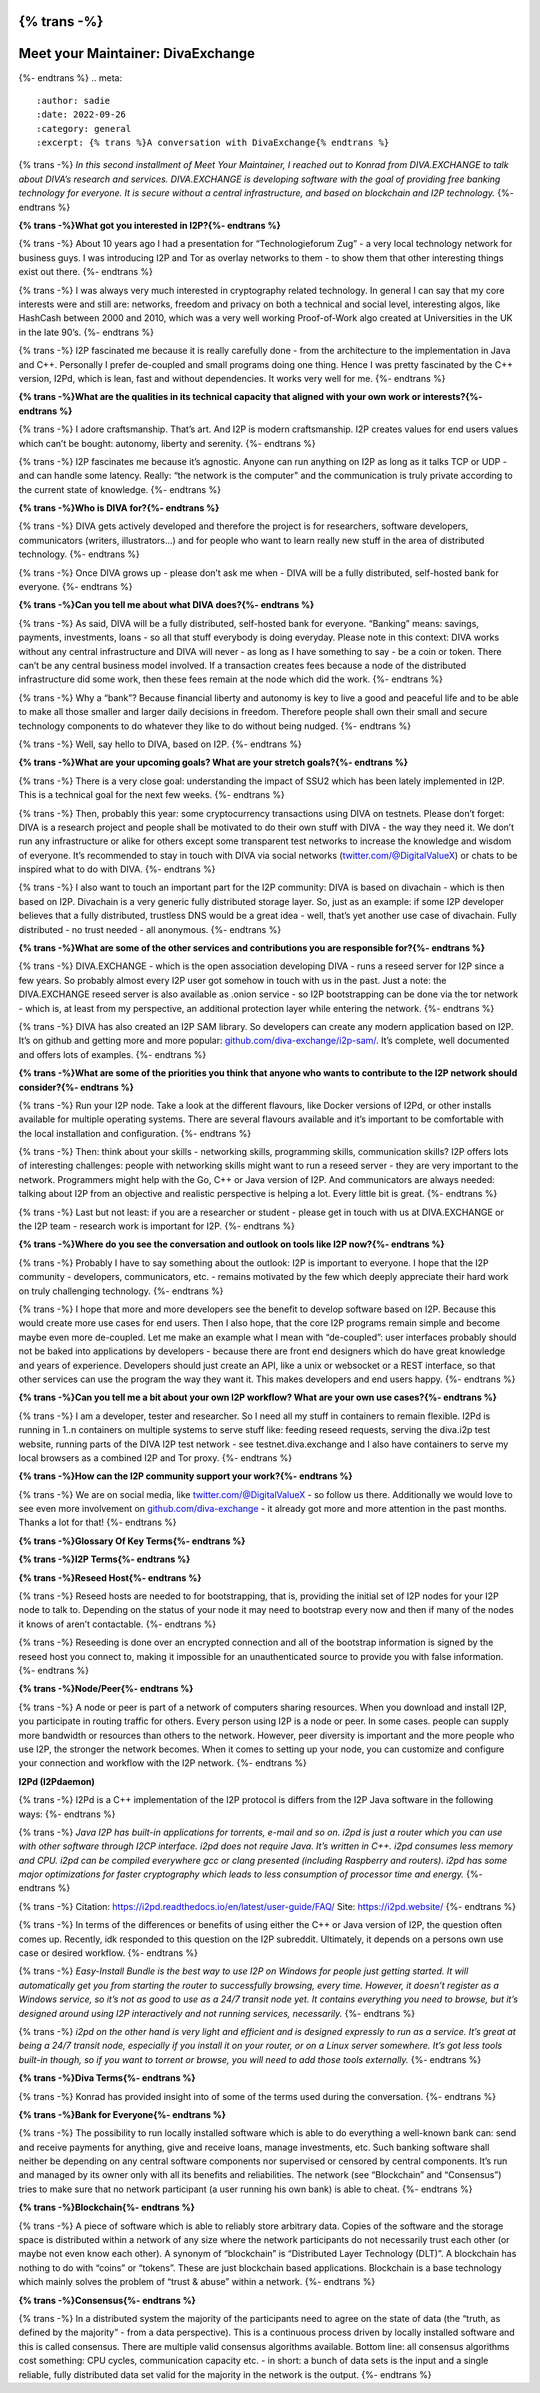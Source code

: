{% trans -%}
==================================
Meet your Maintainer: DivaExchange
==================================
{%- endtrans %}
.. meta::
    :author: sadie
    :date: 2022-09-26
    :category: general
    :excerpt: {% trans %}A conversation with DivaExchange{% endtrans %}

{% trans -%}
*In this second installment of Meet Your Maintainer, I reached out to
Konrad from DIVA.EXCHANGE to talk about DIVA’s research and services.
DIVA.EXCHANGE is developing software with the goal of providing free
banking technology for everyone. It is secure without a central
infrastructure, and based on blockchain and I2P technology.*
{%- endtrans %}

**{% trans -%}What got you interested in I2P?{%- endtrans %}**

{% trans -%}
About 10 years ago I had a presentation for “Technologieforum Zug” - a
very local technology network for business guys. I was introducing I2P
and Tor as overlay networks to them - to show them that other
interesting things exist out there.
{%- endtrans %}

{% trans -%}
I was always very much interested in cryptography related technology. In
general I can say that my core interests were and still are: networks,
freedom and privacy on both a technical and social level, interesting
algos, like HashCash between 2000 and 2010, which was a very well
working Proof-of-Work algo created at Universities in the UK in the late
90’s.
{%- endtrans %}

{% trans -%}
I2P fascinated me because it is really carefully done - from the
architecture to the implementation in Java and C++. Personally I prefer
de-coupled and small programs doing one thing. Hence I was pretty
fascinated by the C++ version, I2Pd, which is lean, fast and without
dependencies. It works very well for me.
{%- endtrans %}

**{% trans -%}What are the qualities in its technical capacity that aligned with
your own work or interests?{%- endtrans %}**

{% trans -%}
I adore craftsmanship. That’s art. And I2P is modern craftsmanship. I2P
creates values for end users values which can’t be bought: autonomy,
liberty and serenity.
{%- endtrans %}

{% trans -%}
I2P fascinates me because it’s agnostic. Anyone can run anything on I2P
as long as it talks TCP or UDP - and can handle some latency. Really:
“the network is the computer” and the communication is truly private
according to the current state of knowledge.
{%- endtrans %}

**{% trans -%}Who is DIVA for?{%- endtrans %}**

{% trans -%}
DIVA gets actively developed and therefore the project is for
researchers, software developers, communicators (writers, illustrators…)
and for people who want to learn really new stuff in the area of
distributed technology.
{%- endtrans %}

{% trans -%}
Once DIVA grows up - please don’t ask me when - DIVA will be a fully
distributed, self-hosted bank for everyone.
{%- endtrans %}

**{% trans -%}Can you tell me about what DIVA does?{%- endtrans %}**

{% trans -%}
As said, DIVA will be a fully distributed, self-hosted bank for
everyone. “Banking” means: savings, payments, investments, loans - so
all that stuff everybody is doing everyday. Please note in this context:
DIVA works without any central infrastructure and DIVA will never - as
long as I have something to say - be a coin or token. There can’t be any
central business model involved. If a transaction creates fees because a
node of the distributed infrastructure did some work, then these fees
remain at the node which did the work.
{%- endtrans %}

{% trans -%}
Why a “bank”? Because financial liberty and autonomy is key to live a
good and peaceful life and to be able to make all those smaller and
larger daily decisions in freedom. Therefore people shall own their
small and secure technology components to do whatever they like to do
without being nudged.
{%- endtrans %}

{% trans -%}
Well, say hello to DIVA, based on I2P.
{%- endtrans %}

**{% trans -%}What are your upcoming goals? What are your stretch goals?{%- endtrans %}**

{% trans -%}
There is a very close goal: understanding the impact of SSU2 which has
been lately implemented in I2P. This is a technical goal for the next
few weeks.
{%- endtrans %}

{% trans -%}
Then, probably this year: some cryptocurrency transactions using DIVA on
testnets. Please don’t forget: DIVA is a research project and people
shall be motivated to do their own stuff with DIVA - the way they need
it. We don’t run any infrastructure or alike for others except some
transparent test networks to increase the knowledge and wisdom of
everyone. It’s recommended to stay in touch with DIVA via social
networks
(`twitter.com/@DigitalValueX <http://twitter.com/@DigitalValueX>`__) or
chats to be inspired what to do with DIVA.
{%- endtrans %}

{% trans -%}
I also want to touch an important part for the I2P community: DIVA is
based on divachain - which is then based on I2P. Divachain is a very
generic fully distributed storage layer. So, just as an example: if some
I2P developer believes that a fully distributed, trustless DNS would be
a great idea - well, that’s yet another use case of divachain. Fully
distributed - no trust needed - all anonymous.
{%- endtrans %}

**{% trans -%}What are some of the other services and contributions you are
responsible for?{%- endtrans %}**

{% trans -%}
DIVA.EXCHANGE - which is the open association developing DIVA - runs a
reseed server for I2P since a few years. So probably almost every I2P
user got somehow in touch with us in the past. Just a note: the
DIVA.EXCHANGE reseed server is also available as .onion service - so I2P
bootstrapping can be done via the tor network - which is, at least from
my perspective, an additional protection layer while entering the
network.
{%- endtrans %}

{% trans -%}
DIVA has also created an I2P SAM library. So developers can create any
modern application based on I2P. It’s on github and getting more and
more popular:
`github.com/diva-exchange/i2p-sam/ <http://github.com/diva-exchange/i2p-sam/>`__.
It’s complete, well documented and offers lots of examples.
{%- endtrans %}

**{% trans -%}What are some of the priorities you think that anyone who wants to
contribute to the I2P network should consider?{%- endtrans %}**

{% trans -%}
Run your I2P node. Take a look at the different flavours, like Docker
versions of I2Pd, or other installs available for multiple operating
systems. There are several flavours available and it’s important to be
comfortable with the local installation and configuration.
{%- endtrans %}

{% trans -%}
Then: think about your skills - networking skills, programming skills,
communication skills? I2P offers lots of interesting challenges: people
with networking skills might want to run a reseed server - they are very
important to the network. Programmers might help with the Go, C++ or
Java version of I2P. And communicators are always needed: talking about
I2P from an objective and realistic perspective is helping a lot. Every
little bit is great.
{%- endtrans %}

{% trans -%}
Last but not least: if you are a researcher or student - please get in
touch with us at DIVA.EXCHANGE or the I2P team - research work is
important for I2P.
{%- endtrans %}

**{% trans -%}Where do you see the conversation and outlook on tools like I2P now?{%- endtrans %}**

{% trans -%}
Probably I have to say something about the outlook: I2P is important to
everyone. I hope that the I2P community - developers, communicators,
etc. - remains motivated by the few which deeply appreciate their hard
work on truly challenging technology.
{%- endtrans %}

{% trans -%}
I hope that more and more developers see the benefit to develop software
based on I2P. Because this would create more use cases for end users.
Then I also hope, that the core I2P programs remain simple and become
maybe even more de-coupled. Let me make an example what I mean with
“de-coupled”: user interfaces probably should not be baked into
applications by developers - because there are front end designers which
do have great knowledge and years of experience. Developers should just
create an API, like a unix or websocket or a REST interface, so that
other services can use the program the way they want it. This makes
developers and end users happy.
{%- endtrans %}

**{% trans -%}Can you tell me a bit about your own I2P workflow? What are your own
use cases?{%- endtrans %}**

{% trans -%}
I am a developer, tester and researcher. So I need all my stuff in
containers to remain flexible. I2Pd is running in 1..n containers on
multiple systems to serve stuff like: feeding reseed requests, serving
the diva.i2p test website, running parts of the DIVA I2P test network -
see testnet.diva.exchange and I also have containers to serve my local
browsers as a combined I2P and Tor proxy.
{%- endtrans %}

**{% trans -%}How can the I2P community support your work?{%- endtrans %}**

{% trans -%}
We are on social media, like
`twitter.com/@DigitalValueX <http://twitter.com/@DigitalValueX>`__ - so
follow us there. Additionally we would love to see even more involvement
on `github.com/diva-exchange <http://github.com/diva-exchange>`__ - it
already got more and more attention in the past months. Thanks a lot for
that!
{%- endtrans %}

**{% trans -%}Glossary Of Key Terms{%- endtrans %}**

**{% trans -%}I2P Terms{%- endtrans %}**

**{% trans -%}Reseed Host{%- endtrans %}**

{% trans -%}
Reseed hosts are needed to for bootstrapping, that is, providing the
initial set of I2P nodes for your I2P node to talk to. Depending on the
status of your node it may need to bootstrap every now and then if many
of the nodes it knows of aren’t contactable.
{%- endtrans %}

{% trans -%}
Reseeding is done over an encrypted connection and all of the bootstrap
information is signed by the reseed host you connect to, making it
impossible for an unauthenticated source to provide you with false
information.
{%- endtrans %}

**{% trans -%}Node/Peer{%- endtrans %}**

{% trans -%}
A node or peer is part of a network of computers sharing resources. When
you download and install I2P, you participate in routing traffic for
others. Every person using I2P is a node or peer. In some cases. people
can supply more bandwidth or resources than others to the network.
However, peer diversity is important and the more people who use I2P,
the stronger the network becomes. When it comes to setting up your node,
you can customize and configure your connection and workflow with the
I2P network.
{%- endtrans %}

**I2Pd (I2Pdaemon)**

{% trans -%}
I2Pd is a C++ implementation of the I2P protocol is differs from the I2P
Java software in the following ways:
{%- endtrans %}

{% trans -%}
*Java I2P has built-in applications for torrents, e-mail and so on. i2pd
is just a router which you can use with other software through I2CP
interface.* *i2pd does not require Java. It’s written in C++.* *i2pd
consumes less memory and CPU.* *i2pd can be compiled everywhere gcc or
clang presented (including Raspberry and routers).* *i2pd has some major
optimizations for faster cryptography which leads to less consumption of
processor time and energy.*
{%- endtrans %}

{% trans -%}
Citation: https://i2pd.readthedocs.io/en/latest/user-guide/FAQ/ Site:
https://i2pd.website/
{%- endtrans %}

{% trans -%}
In terms of the differences or benefits of using either the C++ or Java
version of I2P, the question often comes up. Recently, idk responded to
this question on the I2P subreddit. Ultimately, it depends on a persons
own use case or desired workflow.
{%- endtrans %}

{% trans -%}
*Easy-Install Bundle is the best way to use I2P on Windows for people
just getting started. It will automatically get you from starting the
router to successfully browsing, every time. However, it doesn’t
register as a Windows service, so it’s not as good to use as a 24/7
transit node yet. It contains everything you need to browse, but it’s
designed around using I2P interactively and not running services,
necessarily.*
{%- endtrans %}

{% trans -%}
*i2pd on the other hand is very light and efficient and is designed
expressly to run as a service. It’s great at being a 24/7 transit node,
especially if you install it on your router, or on a Linux server
somewhere. It’s got less tools built-in though, so if you want to
torrent or browse, you will need to add those tools externally.*
{%- endtrans %}

**{% trans -%}Diva Terms{%- endtrans %}**

{% trans -%}
Konrad has provided insight into of some of the terms used during the
conversation.
{%- endtrans %}

**{% trans -%}Bank for Everyone{%- endtrans %}**

{% trans -%}
The possibility to run locally installed software which is able to do
everything a well-known bank can: send and receive payments for
anything, give and receive loans, manage investments, etc. Such banking
software shall neither be depending on any central software components
nor supervised or censored by central components. It’s run and managed
by its owner only with all its benefits and reliabilities. The network
(see “Blockchain” and “Consensus”) tries to make sure that no network
participant (a user running his own bank) is able to cheat.
{%- endtrans %}

**{% trans -%}Blockchain{%- endtrans %}**

{% trans -%}
A piece of software which is able to reliably store arbitrary data.
Copies of the software and the storage space is distributed within a
network of any size where the network participants do not necessarily
trust each other (or maybe not even know each other). A synonym of
“blockchain” is “Distributed Layer Technology (DLT)”. A blockchain has
nothing to do with “coins” or “tokens”. These are just blockchain based
applications. Blockchain is a base technology which mainly solves the
problem of “trust & abuse” within a network.
{%- endtrans %}

**{% trans -%}Consensus{%- endtrans %}**

{% trans -%}
In a distributed system the majority of the participants need to agree
on the state of data (the “truth, as defined by the majority” - from a
data perspective). This is a continuous process driven by locally
installed software and this is called consensus. There are multiple
valid consensus algorithms available. Bottom line: all consensus
algorithms cost something: CPU cycles, communication capacity etc. - in
short: a bunch of data sets is the input and a single reliable, fully
distributed data set valid for the majority in the network is the
output.
{%- endtrans %}
